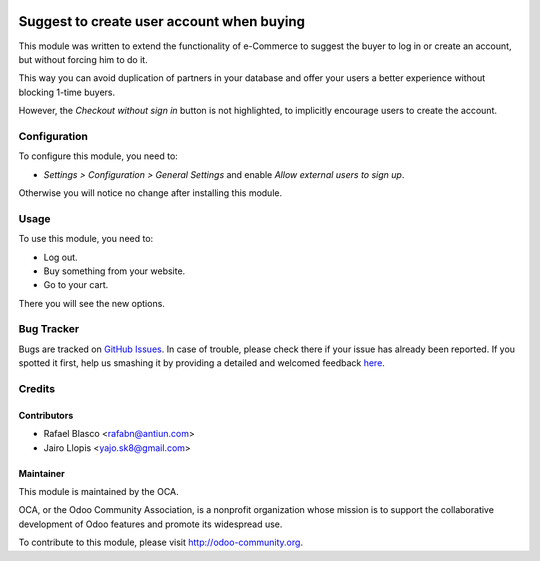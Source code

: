 .. image:: https://img.shields.io/badge/licence-AGPL--3-blue.svg
   :target: http://www.gnu.org/licenses/agpl-3.0-standalone.html
   :alt: License: AGPL-3

==========================================
Suggest to create user account when buying
==========================================

This module was written to extend the functionality of e-Commerce to suggest
the buyer to log in or create an account, but without forcing him to do it.

This way you can avoid duplication of partners in your database and offer your
users a better experience without blocking 1-time buyers.

However, the *Checkout without sign in* button is not highlighted, to
implicitly encourage users to create the account.

Configuration
=============

To configure this module, you need to:

* *Settings > Configuration > General Settings* and enable *Allow external
  users to sign up*.

Otherwise you will notice no change after installing this module.

Usage
=====

To use this module, you need to:

* Log out.
* Buy something from your website.
* Go to your cart.

There you will see the new options.

.. image:: https://odoo-community.org/website/image/ir.attachment/5784_f2813bd/datas
   :alt: Try me on Runbot
   :target: https://runbot.odoo-community.org/runbot/113/8.0

Bug Tracker
===========

Bugs are tracked on `GitHub Issues <https://github.com/OCA/
e-commerce/issues>`_. In case of trouble, please check there if your issue has
already been reported. If you spotted it first, help us smashing it by
providing a detailed and welcomed feedback `here <https://github.com/OCA/
e-commerce/issues/new?body=module:%20
website_sale_suggest_create_user%0Aversion:%20
8.0%0A%0A**Steps%20to%20reproduce**%0A-%20...%0A%0A**Current%20behavior
**%0A%0A**Expected%20behavior**>`_.

Credits
=======

Contributors
------------

* Rafael Blasco <rafabn@antiun.com>
* Jairo Llopis <yajo.sk8@gmail.com>

Maintainer
----------

.. image:: https://odoo-community.org/logo.png
   :alt: Odoo Community Association
   :target: https://odoo-community.org

This module is maintained by the OCA.

OCA, or the Odoo Community Association, is a nonprofit organization whose
mission is to support the collaborative development of Odoo features and
promote its widespread use.

To contribute to this module, please visit http://odoo-community.org.
